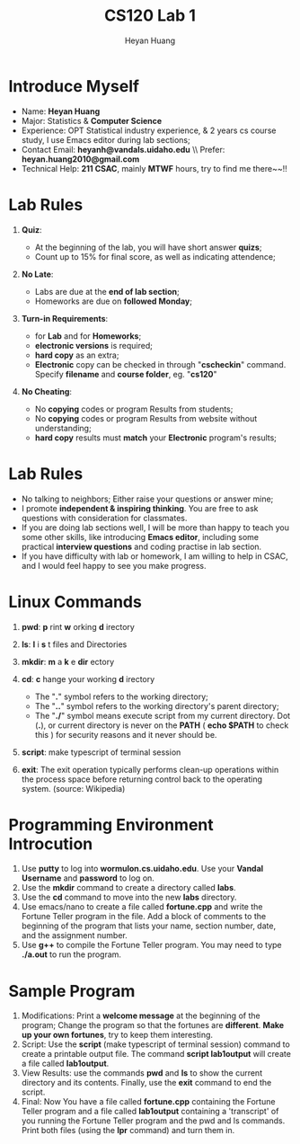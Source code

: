 #+Title: CS120 Lab 1
#+AUTHOR: Heyan Huang
#+startup: beamer
#+LaTeX_CLASS: beamer
#+OPTIONS:   H:1 num:t toc:nil

* Introduce Myself
- Name: *Heyan Huang*
- Major: Statistics & *Computer Science*
- Experience: OPT Statistical industry experience, & 2 years cs course study, I use Emacs editor during lab sections;
- Contact Email: *heyanh@vandals.uidaho.edu* \\ Prefer: *heyan.huang2010@gmail.com*
- Technical Help: *211 CSAC*, mainly *MTWF* hours, try to find me there~~!!

* Lab Rules
** *Quiz*: 
- At the beginning of the lab, you will have short answer *quizs*;
- Count up to 15% for final score, as well as indicating attendence;
** *No Late*: 
- Labs are due at the *end of lab section*; 
- Homeworks are due on *followed Monday*;
** *Turn-in Requirements*: 
- for *Lab* and for *Homeworks*;
- *electronic versions* is required;
- *hard copy* as an extra; 
- *Electronic* copy can be checked in through "*cscheckin*" command. Specify *filename* and *course folder*, eg. "*cs120*"
** *No Cheating*:
- No *copying* codes or program Results from students;
- No *copying* codes or program Results from website without understanding;
- *hard copy* results must *match* your *Electronic* program's results;

* Lab Rules
- No talking to neighbors; Either raise your questions or answer mine;
- I promote *independent & inspiring thinking*. You are free to ask questions with consideration for classmates. 
- If you are doing lab sections well, I will be more than happy to teach you some other skills, like introducing *Emacs editor*, including some practical *interview questions* and coding practise in lab section. 
- If you have difficulty with lab or homework, I am willing to help in CSAC, and I would feel happy to see you make progress.

* Linux Commands
*** *pwd*:  *p* rint *w* orking *d* irectory
*** *ls*:  *l* i *s* t files and Directories
*** *mkdir*:  *m* a *k* e *dir* ectory
*** *cd*:  *c* hange your working *d* irectory 
- The "*.*" symbol refers to the working directory;
- The "*..*" symbol refers to the working directory's parent directory;
- The "*./*" symbol means execute script from my current directory. Dot (*.*), or current directory is never on the *PATH* ( *echo $PATH* to check this ) for security reasons and it never should be. 
*** *script*: make typescript of terminal session
*** *exit*: The exit operation typically performs clean-up operations within the process space before returning control back to the operating system. (source: Wikipedia)

* Programming Environment Introcution

1) Use *putty* to log into *wormulon.cs.uidaho.edu*. Use your *Vandal Username* and *password* to log on.
2) Use the *mkdir* command to create a directory called *labs*.
3) Use the *cd* command to move into the new *labs* directory.
4) Use emacs/nano to create a file called *fortune.cpp* and write the Fortune Teller program in the file. Add a block of comments to the beginning of the program that lists your name, section number, date, and the assignment number.
5) Use *g++* to compile the Fortune Teller program. You may need to type *./a.out* to run the program.

* Sample Program
6) Modifications: Print a *welcome message* at the beginning of the program; Change the program so that the fortunes are *different*. *Make up your own fortunes*, try to keep them interesting.
7) Script: Use the *script* (make typescript of terminal session) command to create a printable output file. The command *script lab1output* will create a file called *lab1output*.
8) View Results: use the commands *pwd* and *ls* to show the current directory and its contents. Finally, use the *exit* command to end the script.
9) Final: Now You have a file called *fortune.cpp* containing the Fortune Teller program and a file called *lab1output* containing a 'transcript' of you running the Fortune Teller program and the pwd and ls commands. Print both files (using the *lpr* command) and turn them in.

